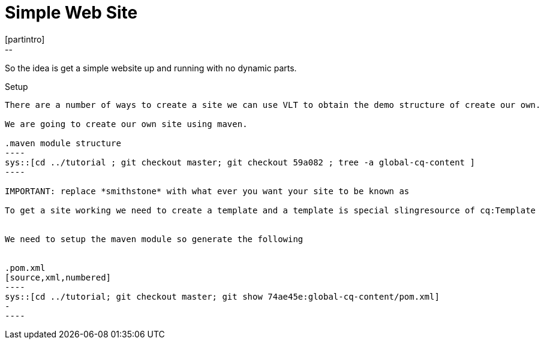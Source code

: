 Simple Web Site
===============
[partintro]
--
So the idea is get a simple website up and running with no dynamic parts.
--

Setup
-----
There are a number of ways to create a site we can use VLT to obtain the demo structure of create our own.

We are going to create our own site using maven.

.maven module structure
----
sys::[cd ../tutorial ; git checkout master; git checkout 59a082 ; tree -a global-cq-content ]
----

IMPORTANT: replace *smithstone* with what ever you want your site to be known as

To get a site working we need to create a template and a template is special slingresource of cq:Template


We need to setup the maven module so generate the following


.pom.xml
[source,xml,numbered]
----
sys::[cd ../tutorial; git checkout master; git show 74ae45e:global-cq-content/pom.xml]
-
----
